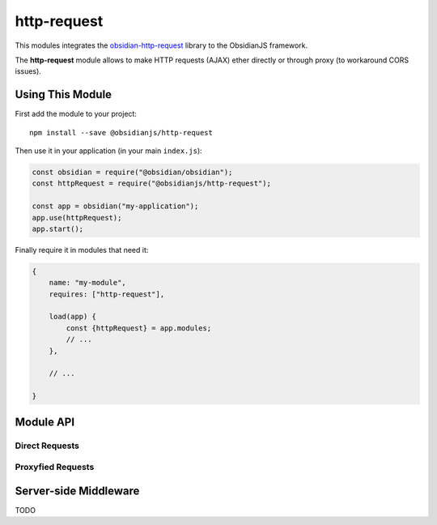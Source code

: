 http-request
============

This modules integrates the obsidian-http-request_ library to the ObsidianJS
framework.

The **http-request** module allows to make HTTP requests (AJAX) ether directly
or through proxy (to workaround CORS issues).


Using This Module
-----------------

First add the module to your project::

    npm install --save @obsidianjs/http-request

Then use it in your application (in your main ``index.js``):

.. code-block:: javascript

   const obsidian = require("@obsidian/obsidian");
   const httpRequest = require("@obsidianjs/http-request");

   const app = obsidian("my-application");
   app.use(httpRequest);
   app.start();

Finally require it in modules that need it:

.. code-block:: javascript

   {
       name: "my-module",
       requires: ["http-request"],

       load(app) {
           const {httpRequest} = app.modules;
           // ...
       },

       // ...

   }


Module API
----------

Direct Requests
~~~~~~~~~~~~~~~

.. function:: httpRequest.getText(url)

   Simple function to get plain text data.

   :param string url: The URL of the file to download.
   :rtype: Promise.<string>

   ::

        httpRequest.getText("http://www.example.com/hello.txt")
            .then(function(result) {
                console.log(result);  // -> string
            })
            .catch(function(error) {
                console.error(error);
            });

.. function:: httpRequest.getJson(url)

   Simple function to get JSON data.

   :param string url: The URL of the file to download.
   :rtype: Promise.<Object|Array|string|number|boolean>

   ::

        httpRequest.getJson("http://www.example.com/hello.json")
            .then(function(result) {
                console.log(result);  // -> parsed JSON data
            })
            .catch(function(error) {
                console.error(error);
            });

.. function:: httpRequest.getRaw(url)

   Simple function to get binary data.

   :param string url: The URL of the file to download.
   :rtype: Promise.<Buffer> (Uint8Array with additional methods)

   ::

        httpRequest.getRaw("http://www.example.com/hello.zip")
            .then(function(result) {
                console.log(result);  // -> Buffer
            })
            .catch(function(error) {
                console.error(error);
            });

.. function:: httpRequest.request(url, params={})

   Make a configurable request.

   :param string url: The URL of the file to download.
   :param Object params: optional parameters.
   :param string params.method: The HTTP method for the request (``GET``,
                                ``POST``, ``PUT``,...) (optional, default:
                                ``GET``).
   :param Object params.headers: Custom header  for the request (optional,
                                 default: ``{}``).
   :param Buffer|null params.body: Body of the request (optional, default:
                                   ``null``).
   :rtype: Promise.<Buffer> (Uint8Array with additional methods)

   ::

        httpRequest.request("http://www.example.com/do-something", {
            method: "POST",
            headers: {
                "content-type": "application/json",
                "x-foo": "bar"
            },
            body: Buffer.from(JSON.stringify({foo: "bar"}))  // body must be a Buffer or null
        })
            .then(function(resultBuffer) {                   // response is also a Buffer
                var result = JSON.parse(resultBuffer.toString());
                console.log(result);
            })
            .catch(function(error) {
                console.error(error);
            });

Proxyfied Requests
~~~~~~~~~~~~~~~~~~

.. function:: httpRequest.getTextProxy(url, params={})

   Simple function to get plain text data through the proxy server.

   :param string url: The URL of the file to download.
   :param Object params: Additional parameter for the proxy.
   :param Object params.headers: Custom header  for the request (optional,
                                 default: ``{}``).
   :param Array params.allowedMimes: A list of mimetype the proxy is allowed
                                     to download for this request (optional,
                                     default: ``[]``).
   :rtype: Promise.<string>

   ::

        httpRequest.getTextProxy("http://www.example.com/hello.txt")
            .then(function(result) {
                console.log(result);  // -> string
            })
            .catch(function(error) {
                console.error(error);
            });

   ::

        httpRequest.getTextProxy("http://www.example.com/hello.txt", {
            headers: {
                "x-foo": "bar"
            },
            allowedMimes: [
                "text/plain",
                "application/x-yaml"
            ]
        }).then(...);

.. function:: httpRequest.getJsonProxy(url)

   Simple function to get JSON data through the proxy server.

   :param string url: The URL of the file to download.
   :param Object params: Additional parameter for the proxy.
   :param Object params.headers: Custom header  for the request (optional,
                                 default: ``{}``).
   :param Array params.allowedMimes: A list of mimetype the proxy is allowed
                                     to download for this request (optional,
                                     default: ``[]``).
   :rtype: Promise.<Object|Array|string|number|boolean>

   ::

        httpRequest.getJsonProxy("http://www.example.com/hello.json")
            .then(function(result) {
                console.log(result);  // -> parsed JSON data
            })
            .catch(function(error) {
                console.error(error);
            });

.. function:: httpRequest.getRawProxy(url)

   Simple function to get binary data through the proxy server.

   :param string url: The URL of the file to download.
   :param Object params: Additional parameter for the proxy.
   :param Object params.headers: Custom header  for the request (optional,
                                 default: ``{}``).
   :param Array params.allowedMimes: A list of mimetype the proxy is allowed
                                     to download for this request (optional,
                                     default: ``[]``).
   :rtype: Promise.<Buffer> (Uint8Array with additional methods)

   ::

        httpRequest.getRawProxy("http://www.example.com/hello.zip")
            .then(function(result) {
                console.log(result);  // -> Buffer
            })
            .catch(function(error) {
                console.error(error);
            });

.. function:: httpRequest.request(url, params={})

   Make a configurable request through the proxy server.

   :param string url: The URL of the file to download.
   :param Object params: Additional parameter for the proxy.
   :param string params.method: The HTTP method for the request (``GET``,
                                ``POST``, ``PUT``,...) (optional, default:
                                ``GET``).
   :param Object params.headers: Custom header  for the request (optional,
                                 default: ``{}``).
   :param Buffer|null params.body: Body of the request (optional, default:
                                   ``null``).
   :param Array params.allowedMimes: A list of mimetype the proxy is allowed
                                     to download for this request (optional,
                                     default: ``[]``).
   :rtype: Promise.<Buffer> (Uint8Array with additional methods)

   ::

        httpRequest.requestProxy("http://www.example.com/do-something", {
            method: "POST",
            headers: {
                "content-type": "application/json",
                "x-foo": "bar"
            },
            body: Buffer.from(JSON.stringify({foo: "bar"})),  // body must be a Buffer or null
            allowedMimes: ["application/json"]                // Only allows JSON response
        })
            .then(function(resultBuffer) {                    // response is also a Buffer
                var result = JSON.parse(resultBuffer.toString());
                console.log(result);
            })
            .catch(function(error) {
                console.error(error);
            });



Server-side Middleware
----------------------

TODO



.. _obsidian-http-request: https://wanadev.github.io/obsidian-http-request/

